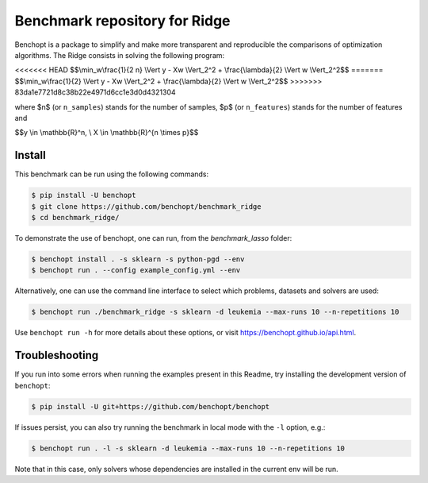 Benchmark repository for Ridge
==============================

|Build Status| |Python 3.6+|

Benchopt is a package to simplify and make more transparent and
reproducible the comparisons of optimization algorithms.
The Ridge consists in solving the following program:

<<<<<<< HEAD
$$\\min_w\\frac{1}{2 n} \\Vert y - Xw \\Vert_2^2 + \\frac{\\lambda}{2} \\Vert w \\Vert_2^2$$
=======
$$\\min_w\\frac{1}{2} \\Vert y - Xw \\Vert_2^2 + \\frac{\\lambda}{2} \\Vert w \\Vert_2^2$$
>>>>>>> 83da1e7721d8c38b22e4971d6cc1e3d0d4321304

where $n$ (or ``n_samples``) stands for the number of samples, $p$ (or ``n_features``) stands for the number of features and


$$y \\in \\mathbb{R}^n, \\ X \\in \\mathbb{R}^{n \\times p}$$

Install
-------

This benchmark can be run using the following commands:

.. code-block::

   $ pip install -U benchopt
   $ git clone https://github.com/benchopt/benchmark_ridge
   $ cd benchmark_ridge/

To demonstrate the use of benchopt, one can run, from the `benchmark_lasso` folder:

.. code-block::

   $ benchopt install . -s sklearn -s python-pgd --env
   $ benchopt run . --config example_config.yml --env

Alternatively, one can use the command line interface to select which problems, datasets and solvers are used:

.. code-block::

	$ benchopt run ./benchmark_ridge -s sklearn -d leukemia --max-runs 10 --n-repetitions 10


Use ``benchopt run -h`` for more details about these options, or visit https://benchopt.github.io/api.html.

Troubleshooting
---------------

If you run into some errors when running the examples present in this Readme, try installing the development version of ``benchopt``:

.. code-block::

  $ pip install -U git+https://github.com/benchopt/benchopt

If issues persist, you can also try running the benchmark in local mode with the ``-l`` option, e.g.:

.. code-block::

  $ benchopt run . -l -s sklearn -d leukemia --max-runs 10 --n-repetitions 10

Note that in this case, only solvers whose dependencies are installed in the current env will be run.

.. |Build Status| image:: https://github.com/benchopt/benchmark_ridge/workflows/Tests/badge.svg
   :target: https://github.com/benchopt/benchmark_ridge/actions
.. |Python 3.6+| image:: https://img.shields.io/badge/python-3.6%2B-blue
   :target: https://www.python.org/downloads/release/python-360/
